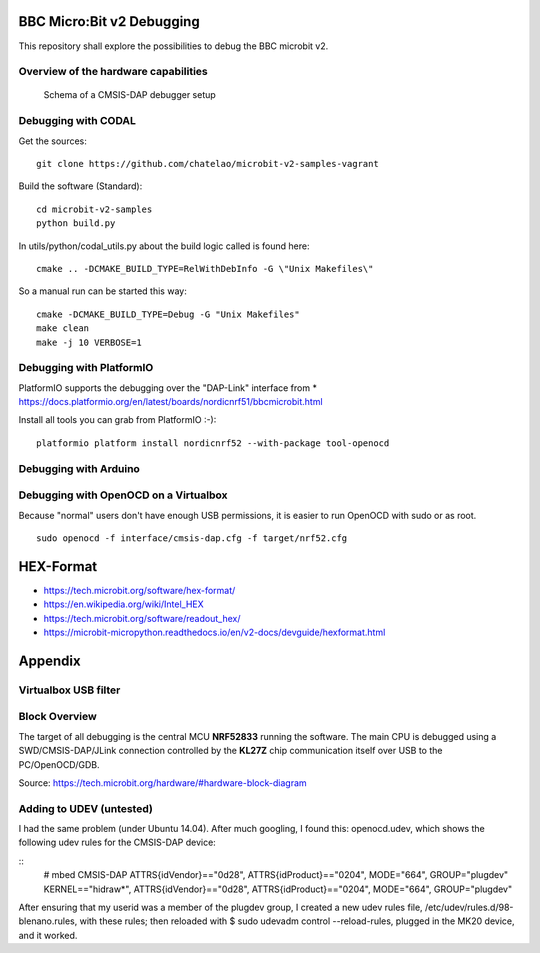 
.. image:: https://readthedocs.org/projects/microbit-v2-debugging/badge/?version=latest
   :target: https://microbit-v2-debugging.readthedocs.io/en/latest/?badge=latest

.. readme-header-marker-do-not-remove

BBC Micro:Bit v2 Debugging
##########################

This repository shall explore the possibilities to debug the BBC microbit v2.

.. |ImageLink| image::   http://www.plantuml.com/plantuml/proxy?cache=no&src=https://raw.githubusercontent.com/chatelao/microbit-v2-debugging/main/images/overview.iuml
               :target:  http://www.plantuml.com
   
Overview of the hardware capabilities
--------------------------------------

.. figure:: images/microbit-v2-interface.png
   :width: 400 px
   
   Schema of a CMSIS-DAP debugger setup

Debugging with CODAL
----------------------

Get the sources:
::

   git clone https://github.com/chatelao/microbit-v2-samples-vagrant

Build the software (Standard):
::

   cd microbit-v2-samples
   python build.py

In utils/python/codal_utils.py about the build logic called is found here:
::

   cmake .. -DCMAKE_BUILD_TYPE=RelWithDebInfo -G \"Unix Makefiles\"

So a manual run can be started this way:
::

   cmake -DCMAKE_BUILD_TYPE=Debug -G "Unix Makefiles"
   make clean
   make -j 10 VERBOSE=1

Debugging with PlatformIO
--------------------------

PlatformIO supports the debugging over the "DAP-Link" interface from 
* https://docs.platformio.org/en/latest/boards/nordicnrf51/bbcmicrobit.html

Install all tools you can grab from PlatformIO :-):
::
   platformio platform install nordicnrf52 --with-package tool-openocd

Debugging with Arduino
-----------------------

Debugging with OpenOCD on a Virtualbox
----------------------------------------------

Because "normal" users don't have enough USB permissions, it is easier to run OpenOCD with sudo or as root.
::

   sudo openocd -f interface/cmsis-dap.cfg -f target/nrf52.cfg

HEX-Format
##########

- https://tech.microbit.org/software/hex-format/
- https://en.wikipedia.org/wiki/Intel_HEX
- https://tech.microbit.org/software/readout_hex/
- https://microbit-micropython.readthedocs.io/en/v2-docs/devguide/hexformat.html

Appendix
##########################

Virtualbox USB filter
---------------------

.. image:: images/virtualbox-usbfilters.png
   :width: 800 px

Block Overview
--------------

The target of all debugging is the central MCU **NRF52833**
running the software. The main CPU is debugged using a
SWD/CMSIS-DAP/JLink connection controlled by the **KL27Z**
chip communication itself over USB to the PC/OpenOCD/GDB.

.. image:: images/microbit-hardware-v2-block.svg
   :width: 800 px

Source: https://tech.microbit.org/hardware/#hardware-block-diagram


Adding to UDEV (untested)
----------------------------

I had the same problem (under Ubuntu 14.04). After much googling, I found this: openocd.udev, which shows the following udev rules for the CMSIS-DAP device:

::
   # mbed CMSIS-DAP
   ATTRS{idVendor}=="0d28", ATTRS{idProduct}=="0204", MODE="664", GROUP="plugdev"
   KERNEL=="hidraw*", ATTRS{idVendor}=="0d28", ATTRS{idProduct}=="0204", MODE="664", GROUP="plugdev"
   
After ensuring that my userid was a member of the plugdev group, I created a new udev rules file, /etc/udev/rules.d/98-blenano.rules, with these rules; then reloaded with $ sudo udevadm control --reload-rules, plugged in the MK20 device, and it worked.
